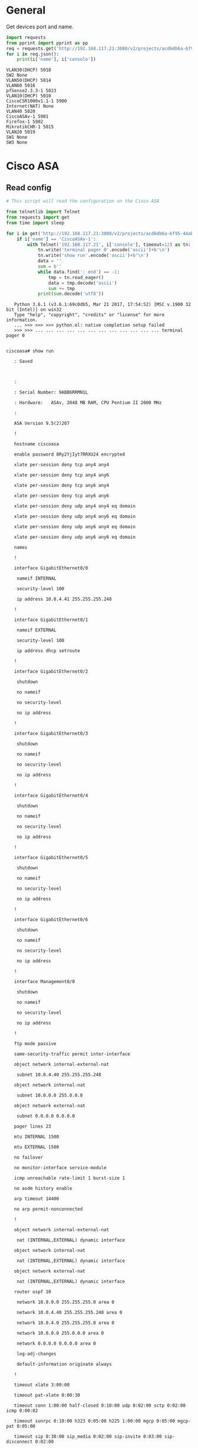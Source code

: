 
* General

  Get devices port and name.

  #+BEGIN_SRC python :results output
    import requests
    from pprint import pprint as pp
    req = requests.get('http://192.168.117.21:3080/v2/projects/acd6db6a-6f95-44ab-bfe7-2aed420c296c/nodes')
    for i in req.json():
        print(i['name'], i['console'])
  #+END_SRC

  #+RESULTS:
  #+begin_example
  VLAN30(DHCP) 5018
  SW2 None
  VLAN50(DHCP) 5014
  VLAN60 5016
  pfSense2.3.3-1 5023
  VLAN10(DHCP) 5010
  CiscoCSR1000v1.1-1 5900
  Internet(NAT) None
  VLAN40 5020
  CiscoASAv-1 5901
  Firefox-1 5902
  MikrotikCHR-1 5015
  VLAN20 5019
  SW1 None
  SW3 None
#+end_example

* Cisco ASA
** Read config
   
   
   #+BEGIN_SRC python :results output :session example
     # This script will read the configuration on the Cisco ASA

     from telnetlib import Telnet
     from requests import get
     from time import sleep

     for i in get('http://192.168.117.21:3080/v2/projects/acd6db6a-6f95-44ab-bfe7-2aed420c296c/nodes').json():
         if i['name'] == 'CiscoASAv-1':
             with Telnet('192.168.117.21', i['console'], timeout=12) as tn:
                 tn.write('terminal pager 0'.encode('ascii')+b'\n')
                 tn.write('show run'.encode('ascii')+b'\n')
                 data = ''
                 sum = b''
                 while data.find(': end') == -1:
                     tmp = tn.read_eager()
                     data = tmp.decode('ascii')
                     sum += tmp
                 print(sum.decode('utf8'))
   #+END_SRC

   #+RESULTS:
   #+begin_example
   Python 3.6.1 (v3.6.1:69c0db5, Mar 21 2017, 17:54:52) [MSC v.1900 32 bit (Intel)] on win32
   Type "help", "copyright", "credits" or "license" for more information.
   ... >>> >>> >>> python.el: native completion setup failed
   >>> >>> ... ... ... ... ... ... ... ... ... ... ... ... terminal pager 0

   
ciscoasa# show run

   : Saved

   

   : 

   : Serial Number: 9ABB6RRMN1L

   : Hardware:   ASAv, 2048 MB RAM, CPU Pentium II 2000 MHz

   :

   ASA Version 9.5(2)207 

   !

   hostname ciscoasa

   enable password 8Ry2YjIyt7RRXU24 encrypted

   xlate per-session deny tcp any4 any4

   xlate per-session deny tcp any4 any6

   xlate per-session deny tcp any6 any4

   xlate per-session deny tcp any6 any6

   xlate per-session deny udp any4 any4 eq domain

   xlate per-session deny udp any4 any6 eq domain

   xlate per-session deny udp any6 any4 eq domain

   xlate per-session deny udp any6 any6 eq domain

   names

   !

   interface GigabitEthernet0/0

    nameif INTERNAL

    security-level 100

    ip address 10.0.4.41 255.255.255.248 

   !

   interface GigabitEthernet0/1

    nameif EXTERNAL

    security-level 100

    ip address dhcp setroute 

   !

   interface GigabitEthernet0/2

    shutdown

    no nameif

    no security-level

    no ip address

   !

   interface GigabitEthernet0/3

    shutdown

    no nameif

    no security-level

    no ip address

   !

   interface GigabitEthernet0/4

    shutdown

    no nameif

    no security-level

    no ip address

   !

   interface GigabitEthernet0/5

    shutdown

    no nameif

    no security-level

    no ip address

   !

   interface GigabitEthernet0/6

    shutdown

    no nameif

    no security-level

    no ip address

   !

   interface Management0/0

    shutdown

    no nameif

    no security-level

    no ip address

   !

   ftp mode passive

   same-security-traffic permit inter-interface

   object network internal-external-nat

    subnet 10.0.4.40 255.255.255.248

   object network internal-nat

    subnet 10.0.0.0 255.0.0.0

   object network external-nat

    subnet 0.0.0.0 0.0.0.0

   pager lines 23

   mtu INTERNAL 1500

   mtu EXTERNAL 1500

   no failover

   no monitor-interface service-module 

   icmp unreachable rate-limit 1 burst-size 1

   no asdm history enable

   arp timeout 14400

   no arp permit-nonconnected

   !

   object network internal-external-nat

    nat (INTERNAL,EXTERNAL) dynamic interface

   object network internal-nat

    nat (INTERNAL,EXTERNAL) dynamic interface

   object network external-nat

    nat (INTERNAL,EXTERNAL) dynamic interface

   router ospf 10

    network 10.0.0.0 255.255.255.0 area 0

    network 10.0.4.40 255.255.255.248 area 0

    network 10.0.4.0 255.255.255.0 area 0

    network 10.0.0.0 255.0.0.0 area 0

    network 0.0.0.0 0.0.0.0 area 0

    log-adj-changes

    default-information originate always

   !

   timeout xlate 3:00:00

   timeout pat-xlate 0:00:30

   timeout conn 1:00:00 half-closed 0:10:00 udp 0:02:00 sctp 0:02:00 icmp 0:00:02

   timeout sunrpc 0:10:00 h323 0:05:00 h225 1:00:00 mgcp 0:05:00 mgcp-pat 0:05:00

   timeout sip 0:30:00 sip_media 0:02:00 sip-invite 0:03:00 sip-disconnect 0:02:00

   timeout sip-provisional-media 0:02:00 uauth 0:05:00 absolute

   timeout tcp-proxy-reassembly 0:01:00

   timeout floating-conn 0:00:00

   user-identity default-domain LOCAL

   aaa authentication ssh console LOCAL 

   no snmp-server location

   no snmp-server contact

   crypto ipsec security-association pmtu-aging infinite

   crypto ca trustpoint _SmartCallHome_ServerCA

    no validation-usage

    crl configure

   crypto ca trustpool policy

    auto-import

   crypto ca certificate chain _SmartCallHome_ServerCA

    certificate ca 18dad19e267de8bb4a2158cdcc6b3b4a

       308204d3 308203bb a0030201 02021018 dad19e26 7de8bb4a 2158cdcc 6b3b4a30 

       0d06092a 864886f7 0d010105 05003081 ca310b30 09060355 04061302 55533117 

       30150603 55040a13 0e566572 69536967 6e2c2049 6e632e31 1f301d06 0355040b 

       13165665 72695369 676e2054 72757374 204e6574 776f726b 313a3038 06035504 

       0b133128 63292032 30303620 56657269 5369676e 2c20496e 632e202d 20466f72 

       20617574 686f7269 7a656420 75736520 6f6e6c79 31453043 06035504 03133c56 

       65726953 69676e20 436c6173 73203320 5075626c 69632050 72696d61 72792043 

       65727469 66696361 74696f6e 20417574 686f7269 7479202d 20473530 1e170d30 

       36313130 38303030 3030305a 170d3336 30373136 32333539 35395a30 81ca310b 

       30090603 55040613 02555331 17301506 0355040a 130e5665 72695369 676e2c20 

       496e632e 311f301d 06035504 0b131656 65726953 69676e20 54727573 74204e65 

       74776f72 6b313a30 38060355 040b1331 28632920 32303036 20566572 69536967 

       6e2c2049 6e632e20 2d20466f 72206175 74686f72 697a6564 20757365 206f6e6c 

       79314530 43060355 0403133c 56657269 5369676e 20436c61 73732033 20507562 

       6c696320 5072696d 61727920 43657274 69666963 6174696f 6e204175 74686f72 

       69747920 2d204735 30820122 300d0609 2a864886 f70d0101 01050003 82010f00 

       3082010a 02820101 00af2408 08297a35 9e600caa e74b3b4e dc7cbc3c 451cbb2b 

       e0fe2902 f95708a3 64851527 f5f1adc8 31895d22 e82aaaa6 42b38ff8 b955b7b1 

       b74bb3fe 8f7e0757 ecef43db 66621561 cf600da4 d8def8e0 c362083d 5413eb49 

       ca595485 26e52b8f 1b9febf5 a191c233 49d84363 6a524bd2 8fe87051 4dd18969 

       7bc770f6 b3dc1274 db7b5d4b 56d396bf 1577a1b0 f4a225f2 af1c9267 18e5f406 

       04ef90b9 e400e4dd 3ab519ff 02baf43c eee08beb 378becf4 d7acf2f6 f03dafdd 

       75913319 1d1c40cb 74241921 93d914fe ac2a52c7 8fd50449 e48d6347 883c6983 

       cbfe47bd 2b7e4fc5 95ae0e9d d4d143c0 6773e314 087ee53f 9f73b833 0acf5d3f 

       3487968a ee53e825 15020301 0001a381 b23081af 300f0603 551d1301 01ff0405 

       30030101 ff300e06 03551d0f 0101ff04 04030201 06306d06 082b0601 05050701 

       0c046130 5fa15da0 5b305930 57305516 09696d61 67652f67 69663021 301f3007 

       06052b0e 03021a04 148fe5d3 1a86ac8d 8e6bc3cf 806ad448 182c7b19 2e302516 

       23687474 703a2f2f 6c6f676f 2e766572 69736967 6e2e636f 6d2f7673 6c6f676f 

       2e676966 301d0603 551d0e04 1604147f d365a7c2 ddecbbf0 3009f343 39fa02af 

       33313330 0d06092a 864886f7 0d010105 05000382 01010093 244a305f 62cfd81a 

       982f3dea dc992dbd 77f6a579 2238ecc4 a7a07812 ad620e45 7064c5e7 97662d98 

       097e5faf d6cc2865 f201aa08 1a47def9 f97c925a 0869200d d93e6d6e 3c0d6ed8 

       e6069140 18b9f8c1 eddfdb41 aae09620 c9cd6415 3881c994 eea28429 0b136f8e 

       db0cdd25 02dba48b 1944d241 7a05694a 584f60ca 7e826a0b 02aa2517 39b5db7f 

       e784652a 958abd86 de5e8116 832d10cc defda882 2a6d281f 0d0bc4e5 e71a2619 

       e1f4116f 10b595fc e7420532 dbce9d51 5e28b69e 85d35bef a57d4540 728eb70e 

       6b0e06fb 33354871 b89d278b c4655f0d 86769c44 7af6955c f65d3208 33a454b6 

       183f685c f2424a85 3854835f d1e82cf2 ac11d6a8 ed636a

     quit

   telnet timeout 5

   ssh stricthostkeycheck

   ssh 0.0.0.0 0.0.0.0 INTERNAL

   ssh timeout 5

   ssh version 2

   ssh key-exchange group dh-group1-sha1

   console timeout 0

   threat-detection basic-threat

   threat-detection statistics access-list

   no threat-detection statistics tcp-intercept

   dynamic-access-policy-record DfltAccessPolicy

   username root password 8CnBttgsrVX7rR2R encrypted

   !

   class-map inspection_default

    match default-inspection-traffic

   !

   !

   policy-map global-policy

    class inspection_default

     inspect icmp 

   policy-map type inspect dns migrated_dns_map_1

    parameters

     message-length maximum client auto

     message-length maximum 512

   policy-map global_policy

    class inspection_default

     inspect dns migrated_dns_map_1 

     inspect ftp 

     inspect h323 h225 

     inspect h323 ras 

     inspect ip-options 

     inspect netbios 

     inspect rsh 

     inspect rtsp 

     inspect skinny  

     inspect esmtp 

     inspect sqlnet 

     inspect sunrpc 

     inspect tftp 

     inspect sip  

     inspect xdmcp 

     inspect icmp 

   !

   service-policy global_policy global

   prompt hostname context 

   no call-home reporting anonymous

   call-home

    profile CiscoTAC-1

     no active

     destination address http https://tools.cisco.com/its/service/oddce/services/DDCEService

     destination address email callhome@cisco.com

     destination transport-method http

     subscribe-to-alert-group diagnostic

     subscribe-to-alert-group environment

     subscribe-to-alert-group inventory periodic monthly

     subscribe-to-alert-group configuration periodic monthly

     subscribe-to-alert-group telemetry periodic daily

    profile License

     destination address http https://tools.cisco.com/its/service/oddce/services/DDCEService

     destination transport-method http

   Cryptochecksum:3e84adb7d74b42241535309b035e21a8

   : end

   
ciscoasa#
#+end_example

** Write config

   This is the base configuration for the assignment 3.
   
   The device needs to be in "enable" mode.

   #+NAME: configure-cisco-asa
   | Command                                      | Description |
   |----------------------------------------------+-------------|
   |                                              |             | 
   | conf t                                       |             |  
   |                                              |             |
   | interface GigabitEthernet0/0                 |             |
   | nameif INTERNAL                              |             |
   | security-level 100                           |             |
   | ip address 10.0.4.41 255.255.255.248         |             |
   | exit                                         |             |
   |                                              |             |
   | interface GigabitEthernet0/1                 |             |
   | nameif EXTERNAL                              |             |
   | security-level 100                           |             |
   | ip address dhcp setroute                     |             |
   | exit                                         |             |
   |                                              |             |
   | same-security-traffic permit inter-interface |             |
   |                                              |             |
   | object network internal-external-nat         |             |
   | subnet 10.0.4.40 255.255.255.248             |             |
   | exit                                         |             |
   |                                              |             |
   | object network internal-nat                  |             |
   | subnet 10.0.0.0 255.0.0.0                    |             |
   | exit                                         |             |
   |                                              |             |
   | object network external-nat                  |             |
   | subnet 0.0.0.0 0.0.0.0                       |             |
   | exit                                         |             |
   |                                              |             |
   | mtu INTERNAL 1500                            |             |
   | mtu EXTERNAL 1500                            |             |
   |                                              |             |
   | object network internal-external-nat         |             |
   | nat (INTERNAL,EXTERNAL) dynamic interface    |             |
   | exit                                         |             |
   |                                              |             |
   | object network internal-nat                  |             |
   | nat (INTERNAL,EXTERNAL) dynamic interface    |             |
   | exit                                         |             |
   |                                              |             |
   | object network external-nat                  |             |
   | nat (INTERNAL,EXTERNAL) dynamic interface    |             |
   | exit                                         |             |
   |                                              |             |
   | router ospf 10                               |             |
   | network 10.0.0.0 255.255.255.0 area 0        |             |
   | network 10.0.4.40 255.255.255.248 area 0     |             |
   | network 10.0.4.0 255.255.255.0 area 0        |             |
   | network 10.0.0.0 255.0.0.0 area 0            |             |
   | network 0.0.0.0 0.0.0.0 area 0               |             |
   | log-adj-changes                              |             |
   | default-information originate always         |             |
   | exit                                         |             |
   |                                              |             |
   | class-map inspection_default                 |             |
   | match default-inspection-traffic             |             |
   | exit                                         |             |
   |                                              |             |
   | policy-map global_policy                     |             |
   | class inspection_default                     |             |
   | inspect icmp                                 |             |
   | inspect dns migrated_dns_map_1               |             |
   | inspect ftp                                  |             |
   | inspect h323 h225                            |             |
   | inspect h323 ras                             |             |
   | inspect ip-options                           |             |
   | inspect netbios                              |             |
   | inspect rsh                                  |             |
   | inspect rtsp                                 |             |
   | inspect skinny                               |             |
   | inspect esmtp                                |             |
   | inspect sqlnet                               |             |
   | inspect sunrpc                               |             |
   | inspect tftp                                 |             |
   | inspect sip                                  |             |
   | inspect xdmcp                                |             |
   | exit                                         |             |
   | exit                                         |             |
   |                                              |             |
   | service-policy global_policy global          |             |
   |                                              |             |

  
   #+BEGIN_SRC python :results output :var CMDS=configure-cisco-asa[1:*,0]
     from telnetlib import Telnet
     from requests import get
     from time import sleep
     for i in get('http://192.168.117.21:3080/v2/projects/acd6db6a-6f95-44ab-bfe7-2aed420c296c/nodes').json():
         if i['name'] == 'CiscoASAv-1':
             with Telnet('192.168.117.21', i['console']) as tn:
                 for j in CMDS:
                     s = j.encode('ascii')+b'\n'
                     print(s)
                     tn.write(s)
                     sleep(0.5)
   #+END_SRC

** DONE SSH

   Configure SSH to be allowed from remote location within the local network.

   The device needs to be in "enable" mode.

   #+NAME: configure-cisco-asa-ssh
   | Command                                          | Description |
   |--------------------------------------------------+-------------|
   |                                                  |             |
   | conf t                                           |             |
   | username root password Pass123                   |             |
   | crypto key generate rsa general-key modulus 2048 |             |
   | yes                                              |             |
   | username root password Pass123                   |             |
   | ssh 0.0.0.0 0.0.0.0 INTERNAL                     |             |
   | aaa authentication ssh console LOCAL             |             |
   | ssh version 2                                    |             |
   | exit                                             |             |
   |                                                  |             |

  
   #+BEGIN_SRC python :results output :var CMDS=configure-cisco-asa-ssh[1:*,0]
          from telnetlib import Telnet
          from requests import get
          from time import sleep
          for i in get('http://192.168.117.21:3080/v2/projects/acd6db6a-6f95-44ab-bfe7-2aed420c296c/nodes').json():
              if i['name'] == 'CiscoASAv-1':
                  with Telnet('192.168.117.21', i['console']) as tn:
                      for j in CMDS:
                          s = j.encode('ascii')+b'\n'
                          print(s)
                          tn.write(s)
                          sleep(0.5)
   #+END_SRC

   #+RESULTS:
   #+begin_example
   b'\n'
   b'conf t\n'
   b'username root password Pass123\n'
   b'crypto key generate rsa general-key modulus 2048\n'
   b'yes\n'
   b'username root password Pass123\n'
   b'ssh 0.0.0.0 0.0.0.0 INTERNAL\n'
   b'aaa authentication ssh console LOCAL\n'
   b'ssh version 2\n'
   b'exit\n'
   b'\n'
#+end_example

** DONE Web interface

   The device needs to be in "enable" mode.

   #+NAME: configure-cisco-asa-web-interface
   | Command                       | Description |
   |-------------------------------+-------------|
   |                               |             |
   | conf t                        |             |
   | http server enable            |             |
   | http 0.0.0.0 0.0.0.0 INTERNAL |             |
   |                               |             |

  
   #+BEGIN_SRC python :results output :var CMDS=configure-cisco-asa-web-interface[1:*,0]
          from telnetlib import Telnet
          from requests import get
          from time import sleep
          for i in get('http://192.168.117.21:3080/v2/projects/acd6db6a-6f95-44ab-bfe7-2aed420c296c/nodes').json():
              if i['name'] == 'CiscoASAv-1':
                  with Telnet('192.168.117.21', i['console']) as tn:
                      for j in CMDS:
                          s = j.encode('ascii')+b'\n'
                          print(s)
                          tn.write(s)
                          sleep(0.5)
   #+END_SRC

   #+RESULTS:
   : b'\n'
   : b'conf t\n'
   : b'http server enable\n'
   : b'http 0.0.0.0 0.0.0.0 INTERNAL\n'
   : b'\n'

* Cisco CSR Router
** Read config

   the router needs to be in "enable" mode.

   #+BEGIN_SRC python :results output 
     # This script will read the configuration on the Cisco CSR

     from telnetlib import Telnet
     from requests import get
     from time import sleep

     for i in get('http://192.168.117.21:3080/v2/projects/acd6db6a-6f95-44ab-bfe7-2aed420c296c/nodes').json():
         if i['name'] == 'CiscoCSR1000v1.1-1':
             with Telnet('192.168.117.21', i['console'], timeout=12) as tn:
                 tn.write('terminal length 0'.encode('ascii')+b'\n')
                 tn.write('show run'.encode('ascii')+b'\n')
                 data = ''
                 sum = b''
                 while data.find('\nend') == -1:
                     tmp = tn.read_eager()
                     data = tmp.decode('ascii')
                     sum += tmp
                 print(sum.decode('ascii'))
   #+END_SRC

   #+RESULTS:
   #+begin_example
   terminal length 0

   Router#show run

   Building configuration...

   

   Current configuration : 1581 bytes

   !

   ! Last configuration change at 11:03:47 UTC Tue May 23 2017

   !

   version 15.5

   service timestamps debug datetime msec

   service timestamps log datetime msec

   no platform punt-keepalive disable-kernel-core

   platform console serial

   !

   hostname Router

   !

   boot-start-marker

   boot-end-marker

   !

   !

   !

   no aaa new-model

   !

   !

   !

   !

   !

   !

   !

   !

   !

   

   

   

   !

   ip dhcp pool vlan30

    network 10.0.2.0 255.255.255.0

    default-router 10.0.2.1 

    dns-server 8.8.8.8 

   !

   !

   !

   !

   !

   !

   !

   !

   !

   !

   subscriber templating

   !

   multilink bundle-name authenticated

   !

   !

   !

   !

   !

   !

   !

   !

   !

   !

   !

   !

   !

   license udi pid CSR1000V sn 9JRJL7B100Y

   spanning-tree extend system-id

   !

   !

   redundancy

   !

   !

   !

   !

   !

   !

   ! 

   !

   !

   !

   !

   !

   !

   !

   !

   !

   !

   !

   !

   ! 

   ! 

   !

   !

   interface GigabitEthernet1

    ip address 10.0.4.26 255.255.255.248

    negotiation auto

   !

   interface GigabitEthernet2

    ip address 10.0.4.34 255.255.255.248

    negotiation auto

   !

   interface GigabitEthernet3

    no ip address

    ip access-group 101 in

    negotiation auto

   !

   interface GigabitEthernet3.30

    encapsulation dot1Q 30

    ip address 10.0.2.1 255.255.255.0

    ip access-group 130 in

   !

   interface GigabitEthernet3.40

    encapsulation dot1Q 40

    ip address 10.0.0.1 255.255.254.0

   !

   interface GigabitEthernet4

    no ip address

    shutdown

    negotiation auto

   !

   router ospf 10

    network 10.0.0.0 0.0.0.255 area 0

    network 10.0.0.0 0.0.1.255 area 0

    network 10.0.2.0 0.0.0.255 area 0

    network 10.0.4.24 0.0.0.7 area 0

    network 10.0.4.32 0.0.0.7 area 0

    network 10.0.4.0 0.0.0.255 area 0

   !

   !

   !

   ip forward-protocol nd

   !

   no ip http server

   no ip http secure-server

   !

   !

   !

   !

   control-plane

   !

    !

    !

    !

    !

   !

   !

   !

   !

   !

   line con 0

   line vty 0 4

    login

   !

   !

   end

   

   Router#
   #+end_example

** Write config

   The device needs to be in "enable" mode.

   #+NAME: configure-cisco-csr
   | Command                                  | Description |
   |------------------------------------------+-------------|
   |                                          |             |
   | conf t                                   |             |
   |                                          |             |
   | interface GigabitEthernet1               |             |
   | ip address 10.0.4.26 255.255.255.248     |             |
   | no shut                                  |             |
   | exit                                     |             |
   |                                          |             |
   | interface GigabitEthernet2               |             |
   | ip address 10.0.4.34 255.255.255.248     |             |
   | no shut                                  |             |
   | exit                                     |             |
   |                                          |             |
   | interface GigabitEthernet3               |             |
   | no shut                                  |             |
   | no ip address                            |             |
   | ip access-group 101 in                   |             |
   | negotiation auto                         |             |
   | exit                                     |             |
   |                                          |             |
   | interface GigabitEthernet3.30            |             |
   | encapsulation dot1Q 30                   |             |
   | ip address 10.0.2.1 255.255.255.0        |             |
   | ip access-group 130 in                   |             |
   | exit                                     |             |
   |                                          |             |
   | interface GigabitEthernet3.40            |             |
   | encapsulation dot1Q 40                   |             |
   | ip address 10.0.0.1 255.255.254.0        |             |
   | exit                                     |             |
   |                                          |             |
   | ip dhcp pool vlan30                      |             |
   | network 10.0.2.0 255.255.255.0           |             |
   | default-router 10.0.2.1                  |             |
   | dns-server 8.8.8.8                       |             |
   | exit                                     |             |
   |                                          |             |
   | router ospf 10                           |             |
   | network 10.0.0.0 0.0.0.255 area 0        | VLAN40      |
   | network 10.0.2.0 0.0.0.255 area 0        | VLAN30      |
   | network 10.0.4.24 0.0.0.255 area 0       | BACK2       |
   | network 10.0.4.32 0.0.0.255 area 0       | BACK3       |
   |                                          |             |
   | network 10.0.0.0 255.255.254.0 area 0    | VLAN40      |
   | network 10.0.2.0 255.255.255.0 area 0    | VLAN30      |
   | network 10.0.4.24 255.255.255.248 area 0 | BACK2       |
   | network 10.0.4.32 255.255.255.248 area 0 | BACK3       |
   | exit                                     |             |
   | platform console serial                  |             |
   | exit                                     |             |
  
   #+BEGIN_SRC python :results output :var CMDS=configure-cisco-csr[1:*,0]
          from telnetlib import Telnet
          from requests import get
          from time import sleep
          for i in get('http://192.168.117.21:3080/v2/projects/acd6db6a-6f95-44ab-bfe7-2aed420c296c/nodes').json():
              if i['name'] == 'CiscoCSR1000v1.1-1':
                  with Telnet('192.168.117.21', i['console']) as tn:
                      for j in CMDS:
                          s = j.encode('ascii')+b'\n'
                          print(s)
                          tn.write(s)
                          sleep(0.5)
   #+END_SRC

   #+RESULTS:
   #+begin_example
   b'\n'
   b'conf t\n'
   b'\n'
   b'interface GigabitEthernet1\n'
   b'ip address 10.0.4.26 255.255.255.248\n'
   b'no shut\n'
   b'exit\n'
   b'\n'
   b'interface GigabitEthernet2\n'
   b'ip address 10.0.4.34 255.255.255.248\n'
   b'no shut\n'
   b'exit\n'
   b'\n'
   b'interface GigabitEthernet3\n'
   b'no shut\n'
   b'no ip address\n'
   b'ip access-group 101 in\n'
   b'negotiation auto\n'
   b'exit\n'
   b'\n'
   b'interface GigabitEthernet3.30\n'
   b'encapsulation dot1Q 30\n'
   b'ip address 10.0.2.1 255.255.255.0\n'
   b'ip access-group 130 in\n'
   b'exit\n'
   b'\n'
   b'interface GigabitEthernet3.40\n'
   b'encapsulation dot1Q 40\n'
   b'ip address 10.0.0.1 255.255.254.0\n'
   b'exit\n'
   b'\n'
   b'ip dhcp pool vlan30\n'
   b'network 10.0.2.0 255.255.255.0\n'
   b'default-router 10.0.2.1\n'
   b'dns-server 8.8.8.8\n'
   b'exit\n'
   b'\n'
   b'router ospf 10\n'
   b'network 10.0.0.0 0.0.0.255 area 0\n'
   b'network 10.0.2.0 0.0.0.255 area 0\n'
   b'network 10.0.4.24 0.0.0.255 area 0\n'
   b'network 10.0.4.32 0.0.0.255 area 0\n'
   b'\n'
   b'network 10.0.0.0 255.255.254.0 area 0\n'
   b'network 10.0.2.0 255.255.255.0 area 0\n'
   b'network 10.0.4.24 255.255.255.248 area 0\n'
   b'network 10.0.4.32 255.255.255.248 area 0\n'
   b'exit\n'
   b'platform console serial\n'
   b'exit\n'
#+end_example

** DONE TELNET

   The device needs to be in "enable" mode.

   #+NAME: configure-cisco-csr-telnet
   | Command                 | Description |
   |-------------------------+-------------|
   |                         |             |
   | conf t                  |             |
   | line vty 0 15           |             |
   | password Pass123        |             |
   | exec-timeout 40 0       |             |
   | logging synchronous     |             |
   | transport input telnet  |             |
   | login                   |             |
   | exit                    |             |
   | enable password Pass123 |             |
   | exit                    |             |
   |                         |             |
  
   #+BEGIN_SRC python :results output :var CMDS=configure-cisco-csr-telnet[1:*,0]
          from telnetlib import Telnet
          from requests import get
          from time import sleep
          for i in get('http://192.168.117.21:3080/v2/projects/acd6db6a-6f95-44ab-bfe7-2aed420c296c/nodes').json():
              if i['name'] == 'CiscoCSR1000v1.1-1':
                  with Telnet('192.168.117.21', i['console']) as tn:
                      for j in CMDS:
                          s = j.encode('ascii')+b'\n'
                          print(s)
                          tn.write(s)
                          sleep(0.5)
   #+END_SRC

   #+RESULTS:
   #+begin_example
   b'\n'
   b'conf t\n'
   b'line vty 0 15\n'
   b'password Pass123\n'
   b'exec-timeout 40 0\n'
   b'logging synchronous\n'
   b'transport input telnet\n'
   b'login\n'
   b'exit\n'
   b'enable password Pass123\n'
   b'exit\n'
   b'\n'
#+end_example
   
** DONE Web interface

   The device needs to be in "enable" mode.

   #+NAME: configure-cisco-csr-web-interface
   | Command                                | Description |
   |----------------------------------------+-------------|
   |                                        |             |
   | conf t                                 |             |
   | ip http server                         |             |
   | ip http authentication local           |             |
   | ip access-list standard 20             |             |
   | permit 0.0.0.0 0.0.0.0                 |             |
   | permit 10.0.0.0 0.255.255.255          |             |
   | exit                                   |             |
   | ip http access-class 20                |             |
   | username root priv 15 password Pass123 |             |
   | ip http authentication local           |             |
   | exit                                   |             |
   |                                        |             |
  
   #+BEGIN_SRC python :results output :var CMDS=configure-cisco-csr-web-interface[1:*,0]
     from telnetlib import Telnet
     from requests import get
     from time import sleep
     for i in get('http://192.168.117.21:3080/v2/projects/acd6db6a-6f95-44ab-bfe7-2aed420c296c/nodes').json():
         if i['name'] == 'CiscoCSR1000v1.1-1':
             with Telnet('192.168.117.21', i['console']) as tn:
                 for j in CMDS:
                     s = j.encode('ascii')+b'\n'
                     print(s)
                     tn.write(s)
                     sleep(0.5)
   #+END_SRC

   #+RESULTS:
   #+begin_example
   b'\n'
   b'conf t\n'
   b'ip http server\n'
   b'ip http authentication local\n'
   b'ip access-list standard 20\n'
   b'permit 0.0.0.0 0.0.0.0\n'
   b'permit 10.0.0.0 0.255.255.255\n'
   b'exit\n'
   b'ip http access-class 20\n'
   b'username root priv 15 password Pass123\n'
   b'ip http authentication local\n'
   b'aaa authentication login default local\n'
   b'exit\n'
   b'\n'
#+end_example

* VLAN10(DHCP)


   #+NAME: configure-vlan-10-client
   | Command           | Description |
   |-------------------+-------------|
   | ip dhcp -r        |             |
   | ping 8.8.8.8 -c 2 |             |
  
   #+BEGIN_SRC python :results output :var CMDS=configure-vlan-10-client[1:*,0]
     from telnetlib import Telnet
     from requests import get
     from time import sleep
     for i in get('http://192.168.117.21:3080/v2/projects/acd6db6a-6f95-44ab-bfe7-2aed420c296c/nodes').json():
         if i['name'] == 'VLAN10(DHCP)':
             with Telnet('192.168.117.21', i['console'], timeout=15) as tn:
                 for j in CMDS:
                     s = j.encode('ascii')+b'\n'
                     print(s)
                     tn.write(s)
                     sleep(5)
                 print(tn.read_eager().decode('ascii'))
   #+END_SRC

* VLAN30(DHCP)
* VLAN50(DHCP)
